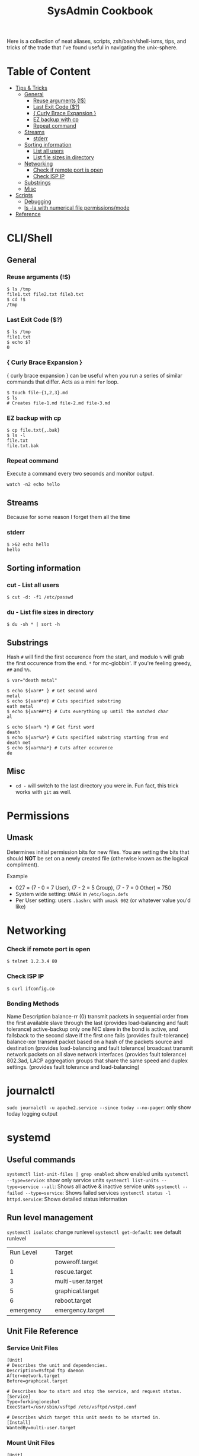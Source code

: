 :PROPERTIES:
:TOC:      :include all :force (depth) :ignore (this) :local (depth)
:END:
#+TITLE: SysAdmin Cookbook

Here is a collection of neat aliases, scripts, zsh/bash/shell-isms, tips, and tricks of the trade that I've found useful in navigating the unix-sphere.

* Table of Content
:PROPERTIES:
:TOC:      :include all :force (depth) :ignore (this) :local (depth)
:END:
:CONTENTS:
- [[#tips--tricks][Tips & Tricks]]
  - [[#general][General]]
    - [[#reuse-arguments-][Reuse arguments (!$)]]
    - [[#last-exit-code-][Last Exit Code ($?)]]
    - [[#-curly-brace-expansion-][{ Curly Brace Expansion }]]
    - [[#ez-backup-with-cp][EZ backup with cp]]
    - [[#repeat-command][Repeat command]]
  - [[#streams][Streams]]
    - [[#stderr][stderr]]
  - [[#sorting-information][Sorting information]]
    - [[#list-all-users][List all users]]
    - [[#list-file-sizes-in-directory][List file sizes in directory]]
  - [[#networking][Networking]]
    - [[#check-if-remote-port-is-open][Check if remote port is open]]
    - [[#check-isp-ip][Check ISP IP]]
  - [[#substrings][Substrings]]
  - [[#misc][Misc]]
- [[#scripts][Scripts]]
  - [[#debugging][Debugging]]
  - [[#ls--la-with-numerical-file-permissionsmode][ls -la with numerical file permissions/mode]]
- [[#reference][Reference]]
:END:
  
* CLI/Shell
** General
*** Reuse arguments (!$)
#+begin_src shell
$ ls /tmp
file1.txt file2.txt file3.txt
$ cd !$
/tmp
#+end_src
*** Last Exit Code ($?)
#+begin_src shell
$ ls /tmp
file1.txt
$ echo $?
0
#+end_src
*** { Curly Brace Expansion }
{ curly brace expansion } can be useful when you run a series of similar commands that differ. Acts as a mini =for= loop.
  #+begin_src shell
  $ touch file-{1,2,3}.md
  $ ls
  # Creates file-1.md file-2.md file-3.md
  #+end_src
*** EZ backup with cp
#+begin_src shell
$ cp file.txt{,.bak}
$ ls -l
file.txt
file.txt.bak
#+end_src
*** Repeat command
Execute a command every two seconds and monitor output.
#+begin_src shell
watch -n2 echo hello
#+end_src

** Streams
Because for some reason I forget them all the time
*** stderr
#+begin_src shell
$ >&2 echo hello
hello
#+end_src

** Sorting information 
*** cut - List all users
#+begin_src shell
$ cut -d: -f1 /etc/passwd
#+end_src

*** du - List file sizes in directory
#+begin_src shell
$ du -sh * | sort -h
#+end_src

** Substrings
Hash =#= will find the first occurence from the start, and modulo =%= will grab the first occurence from the end. =*= for mc-globbin'. If you're feeling greedy, =##= and =%%=.
#+begin_src shell
$ var="death metal"

$ echo ${var#* } # Get second word
metal
$ echo ${var#*d} # Cuts specified substring
eath metal
$ echo ${var##*t} # Cuts everything up until the matched char
al

$ echo ${var% *} # Get first word
death
$ echo ${var%a*} # Cuts specified substring starting from end
death met
$ echo ${var%%a*} # Cuts after occurence
de
#+end_src

** Misc
- =cd -= will switch to the last directory you were in. Fun fact, this trick works with =git= as well.

* Permissions
** Umask
Determines initial permission bits for new files. You are setting the bits that should *NOT* be set on a newly created file (otherwise known as the logical compliment).

Example
    - 027 = (7 - 0 = 7 User), (7 - 2 = 5 Group), (7 - 7 = 0 Other) = 750
    - System wide setting: ~UMASK~ in =/etc/login.defs=
    - Per User setting: users =.bashrc= with ~umask 002~ (or whatever value you'd like)

* Networking
*** Check if remote port is open
#+begin_src shell
$ telnet 1.2.3.4 80
#+end_src

*** Check ISP IP
#+begin_src shell
$ curl ifconfig.co
#+end_src
*** Bonding Methods
Name            Description
balance-rr (0)  transmit packets in sequential order from the first available slave through the last (provides load-balancing and fault tolerance)
active-backup  only one NIC slave in the bond is active, and fallsback to the second slave if the first one fails (provides fault-tolerance)
balance-xor  transmit packet based on a hash of the packets source and destination (provides load-balancing and fault tolerance)
broadcast  transmit network packets on all slave network interfaces (provides fault tolerance)
802.3ad, LACP  aggregation groups that share the same speed and duplex settings. (provides fault tolerance and load-balancing)

* journalctl
=sudo journalctl -u apache2.service --since today --no-pager=: only show today logging output
* systemd
** Useful commands
=systemctl list-unit-files | grep enabled=: show enabled units
=systemctl --type=service=: show only service units
=systemctl list-units --type=service --all=: Shows all active & inactive service units
=systemctl --failed --type=service=: Shows failed services
=systemctl status -l httpd.service=: Shows detailed status information

** Run level management
=systemctl isolate=: change runlevel
=systemctl get-default=: see default runlevel
+--------------------+--------------------+
|Run Level           |Target              |
+--------------------+--------------------+
|0                   |poweroff.target     |
+--------------------+--------------------+
|1                   |rescue.target       |
+--------------------+--------------------+
|3                   |multi-user.target   |
+--------------------+--------------------+
|5                   |graphical.target    |
+--------------------+--------------------+
|6                   |reboot.target       |
+--------------------+--------------------+
|emergency           |emergency.target    |
+--------------------+--------------------+
** Unit File Reference
*** Service Unit Files
#+begin_src shell
[Unit]
# Describes the unit and dependencies.
Description=Vsftpd ftp daemon
After=network.target
Before=graphical.target

# Describes how to start and stop the service, and request status.
[Service]
Type=forking|oneshot
ExecStart=/usr/sbin/vsftpd /etc/vsftpd/vstpd.conf

# Describes which target this unit needs to be started in.
[Install]
WantedBy=multi-user.target
#+end_src
*** Mount Unit Files
#+begin_src shell
[Unit]
# Describes the unit and dependencies.
Description=Temporary Dir (/tmp/stuff)
Documentation=man:somemanpage
ConditionPathIsSymbolicLink=!/tmp/stuff
DefaultDependencies=no
Conflicts=umount.target
Before=local-fs.target umount.target
After=swap.target

# Describes mount properties
What=tmpfs
Where=/tmp/stuff
Type=tmpfs
Options=mode=1777,strictatime,nosuid,nodev

#+end_src
*** Socket Unit File
#+begin_src shell
[Unit]
Description=Cockpit Web Service Socket
Documentation=man:cockpit-ws(8)
Wants=cockpit-motd.service

[Socket]
# Defines tcp port that systemd should be listening to
ListenStream=9090
# For UDP
ListenDatagram=9090
ExecStartPost=-/usr/share/cockpit/motd/update-motd '' localhost
ExecStartPost=-/bin/ln -snf active.motd /run/cockpit/motd
ExecStopPost=-/bin/ln -snf /usr/share/cockpit/motd/inactive.motd /run/cockpit/motd

[Install]
WantedBy=sockets.target
#+end_src

** Systemd Status
+----------------------------------------+----------------------------------------+
|Status                                  |Description                             |
+----------------------------------------+----------------------------------------+
|Loaded                                  |Unit file has been processed and unit is|
|                                        |active                                  |
+----------------------------------------+----------------------------------------+
|Active(running)                         |Running with one or more active         |
|                                        |processes                               |
+----------------------------------------+----------------------------------------+
|Active(exited)                          |Successfully completed a one-time run   |
+----------------------------------------+----------------------------------------+
|Active(waiting)                         |Running and waiting for an event        |
+----------------------------------------+----------------------------------------+
|Inactive(dead)                          |Not running                             |
+----------------------------------------+----------------------------------------+
|Enabled                                 |Started at boot-time                    |
+----------------------------------------+----------------------------------------+
|Disabled                                |Not started at boot-time                |
+----------------------------------------+----------------------------------------+
|Static                                  |Cannot be enabled but may be started by |
|                                        |another unit automatically              |
+----------------------------------------+----------------------------------------+
* cron/at
- cron
+------------+----------+
|Fields      |          |
+------------+----------+
|minute      |0-59      |
+------------+----------+
|hour        |0-23      |
+------------+----------+
|day-of-month|1-31      |
+------------+----------+
|month       |1-12      |
+------------+----------+
|day-of-week |0-7       |
+------------+----------+

- atd
  Make sure atd.service is enabled and running
  =atq=: check jobs
  Examples: =at noon=, =at 14:00=
* apache/httpd
** Troubleshooting
=systemctl status apache2.service -l --no-pager=: ~-l~ makes sure nothing is truncated
=apachectl configtest=: test the /etc/apache2/apache2.conf configuration

* nginx
=nginx -t=: test nginx configuration
~/logs/error.log~ & ~/logs/access.log~: important log files

** Security Reference
~server_tokens off~: will disable the nginx/nginx version number on error pages
~add_header X-Frame-Options "SAMEORIGIN";~: indicates if a browser should be allowed to render a page in a <frame> or an <iframe>. Always set this.
~add_header Strict-Transport-Security "max-age=3156000; includeSubdomains; preload";~: used by websites to declare they should only be accessed via HTTPS. The browser must refuse all HTTP connections and prevent users from accepting insecure SSL certs. (NOTE: the browser caches the STS header for the max-age time, so if you mess up your certs while HSTS you're screwed until you flush the site-data in your browser. This is important because if a user isn't technical they will lose access to your site until they clear their own browser which may never happen within the max-age alloted time). ([[https://www.acunetix.com/blog/articles/what-is-hsts-why-use-it/][Reference]])
~add_header Content-Security-Policy "default-src 'self' http: https: data: blob: 'unsafe-inline'" always;~: Protects the server against certain types of attack including XSS (Cross Site Scripting attacks).

We can limit HTTP methods in the ~location~ directive.
#+begin_src shell
location / {
    limit_except GET HEAD POST { deny all; }
}
#+end_src

** Load Balancer Reference
+------------------------------+------------------------------+
|LB Method                     |Description                   |
+------------------------------+------------------------------+
|round-robin                   |requests are proxied to host  |
|                              |in order they are received    |
+------------------------------+------------------------------+
|least-connected               |requests are proxied to host  |
|                              |with least connections        |
+------------------------------+------------------------------+

***
#+begin_src shell
http {
    upstream myapp1 {
        server srv1.example.com;
        server srv2.example.com;
        server srv3.example.com;
    }

    server {
        listen 80;

        location / {
            proxy_pass http://myapp1;
        }
    }
}
#+end_src
** Reverse Proxy Reference
#+begin_src shell
server {
    listen                  443 ssl http2;
    listen                  [::]:443 ssl http2;
    # If you want www, just prepend it i.e. www.server.example.sh, add to HTTP redirect
    # if applicable.
    server_name             jellyfin.tr909.sh;

    # SSL
    ssl_certificate         /etc/letsencrypt/live/server.example.sh/fullchain.pem;
    ssl_certificate_key     /etc/letsencrypt/live/server.example.sh/privkey.pem;
    ssl_trusted_certificate /etc/letsencrypt/live/server.example.sh/chain.pem;

    # You can include relevant configuration files
    include                 extra/security.conf;

    # reverse proxy
    location  {
        # The internal DNS/IP:Port/localhost
        proxy_pass http://uqbar.nullvoid.rip:8096;
    }

}

# subdomains redirect
# omit this if applicable
server {
    listen                  443 ssl http2;
    listen                  [::]:443 ssl http2;
    # * will redirect all subdomains i.e. music.server.example.sh;
    server_name             *.jellyfin.example.sh;

    # SSL
    ssl_certificate         /etc/letsencrypt/live/jellyfin.tr909.sh/fullchain.pem;
    ssl_certificate_key     /etc/letsencrypt/live/jellyfin.tr909.sh/privkey.pem;
    ssl_trusted_certificate /etc/letsencrypt/live/jellyfin.tr909.sh/chain.pem;
    return                  301 https://jellyfin.tr909.sh$request_uri;
}

# HTTP redirect
# Will force HTTPS
server {
    listen      80;
    listen      [::]:80;
    server_name .jellyfin.tr909.sh;
    include     nginxconfig.io/letsencrypt.conf;

    location / {
        return 301 https://jellyfin.tr909.sh$request_uri;
    }
}
#+end_src
* Scripts
Smaller functions are in =zsh_functions=, but it's impractical to put larger scripts there so they live in =~/scripts= instead so I can call them with aliases. 

** Debugging
#+begin_src shell
/usr/bin/env bash
set -xv
#+end_src

** ls -la with numerical file permissions/mode
Warning: AWK BLACK MAGIC AHEAD

I dislike calculating rwx with =ls -la=. I'm not sure why this isn't native to ls, but this function will show the permissions bits next to rwx permissions (i.e. 0644)
#+begin_src shell :tangle ~/scripts/ls-with-file-mode-bits.sh :mkdirp yes
ls -l | awk '{
    k = 0
    s = 0
    for( i = 0; i <= 8; i++ )
    {
        k += ( ( substr( $1, i+2, 1 ) ~ /[rwxst]/ ) * 2 ^( 8 - i ) )
    }
    j = 4 
    for( i = 4; i <= 10; i += 3 )
    {
        s += ( ( substr( $1, i, 1 ) ~ /[stST]/ ) * j )
        j/=2
    }
    if ( k )
    {
        printf( "%0o%0o ", s, k )
    }
    print
}'
#+end_src
* *rc Snippets

* Reference
- [[https://github.com/dylanaraps/pure-bash-bible][Pure Bash Bible]]
- [[https://github.com/dylanaraps/pure-sh-bible][Pure POSIX shell Bible]]
